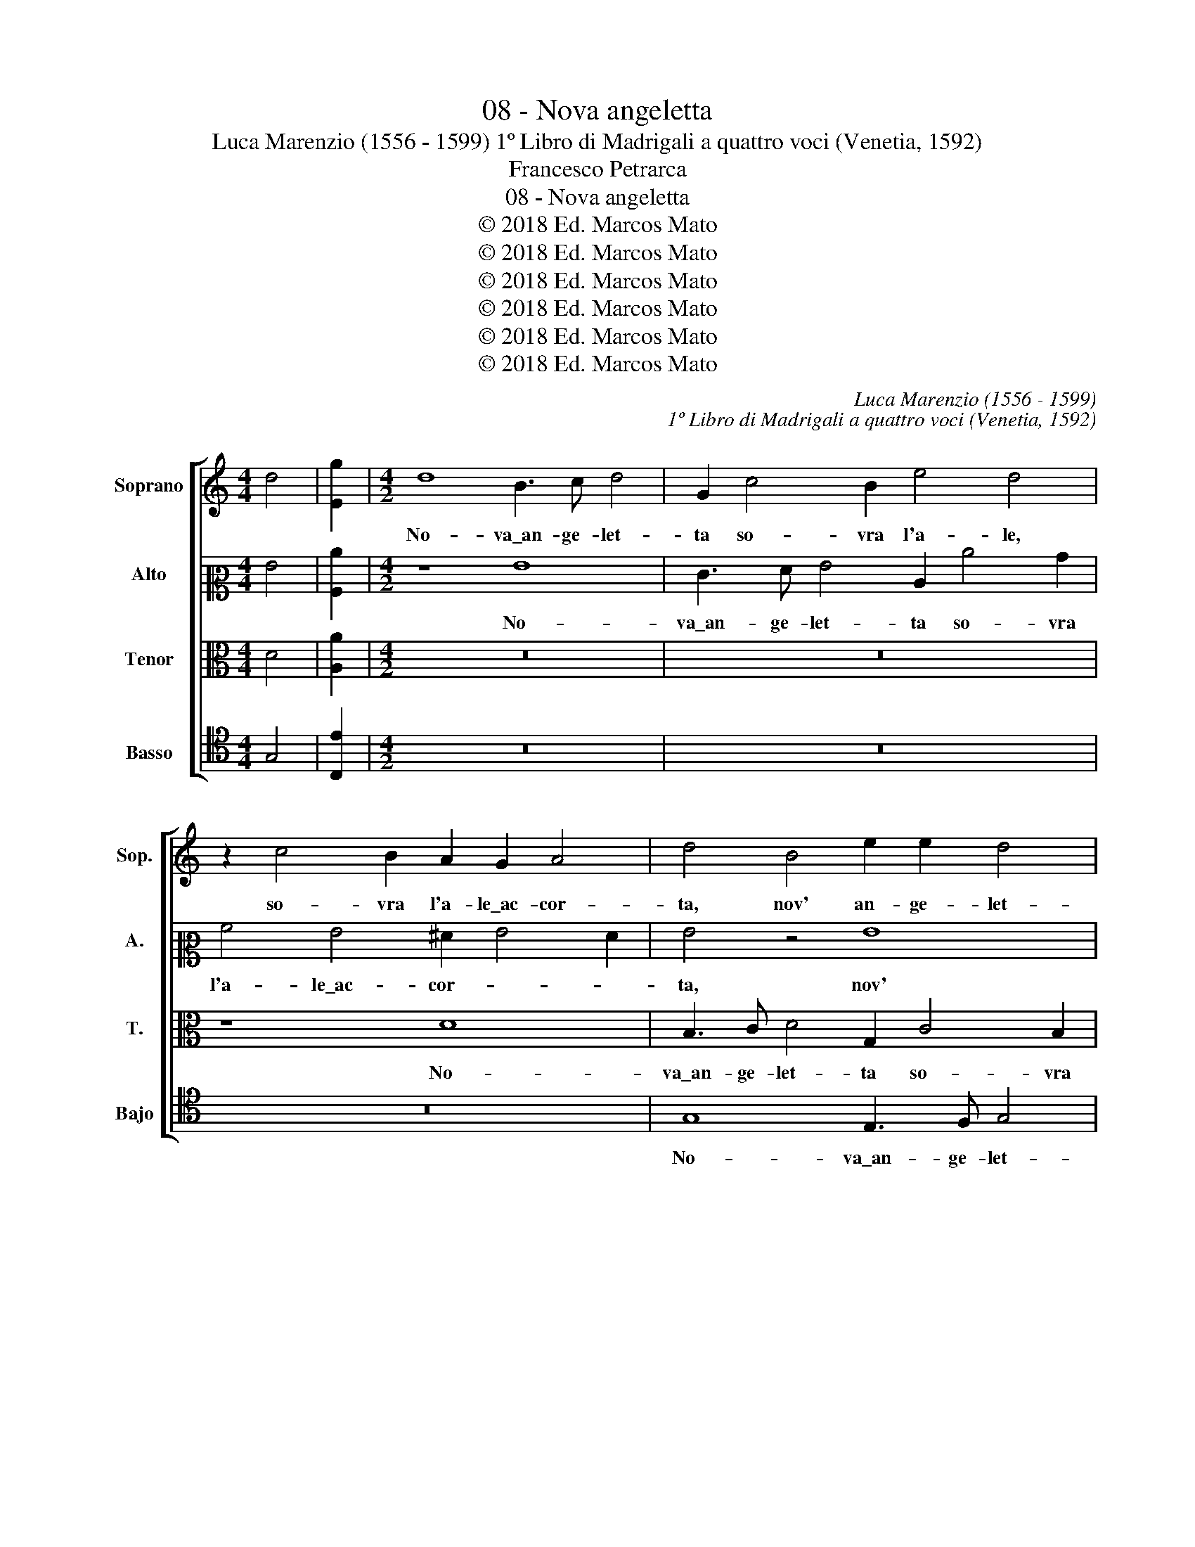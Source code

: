 X:1
T:08 - Nova angeletta
T:Luca Marenzio (1556 - 1599) 1º Libro di Madrigali a quattro voci (Venetia, 1592)
T:Francesco Petrarca
T:08 - Nova angeletta
T:© 2018 Ed. Marcos Mato
T:© 2018 Ed. Marcos Mato
T:© 2018 Ed. Marcos Mato
T:© 2018 Ed. Marcos Mato
T:© 2018 Ed. Marcos Mato
T:© 2018 Ed. Marcos Mato
C:Luca Marenzio (1556 - 1599)
C:1º Libro di Madrigali a quattro voci (Venetia, 1592)
Z:Francesco Petrarca
Z:© 2018 Ed. Marcos Mato
%%score [ 1 2 3 4 ]
L:1/8
M:4/4
K:C
V:1 treble nm="Soprano" snm="Sop."
V:2 alto2 nm="Alto" snm="A."
V:3 alto transpose=-12 nm="Tenor" snm="T."
V:4 tenor nm="Basso" snm="Bajo"
V:1
 d4 | [Eg]2 |[M:4/2] d8 B3 c d4 | G2 c4 B2 e4 d4 | z2 c4 B2 A2 G2 A4 | d4 B4 e2 e2 d4 | %6
w: ||No- va\_an- ge- let-|ta so- vra l'a- le,|so- vra l'a- le\_ac- cor-|ta, nov' an- ge- let-|
 g8 z2 e4 d2 | c4 B4 A2 G2 A4 | G4 z2 d2 e2 f2 g2 f2 | e2 d2 c6 d2 e4 | A4 c4 d2 e2 f4 | %11
w: ta so- vra|l'a- le\_ac- cor- * *|ta sce- se dal cie- lo\_in|su la fres- ca ri-|va, sce- se dal cie-|
 g4 z2 d2 e2 f2 g4- | g2 f2 e6 d2 c2 B2 | A2 B2 c6 BA B4 | c8 e8 | z8 z2 d2 B2 B2 | c4 B4 d4 A4 | %17
w: lo, sce- se dal cie-|* lo\_in su la fres- ca|ri- * * * * *|va, là|on- d'io pas-|sa- va sol per|
 c4 B4 A8 | A4 B8 B4 | c8 c4 c4 | B8 B4 c2 d2 | e4 e2 e2 f4 e4 | z4 z2 e2 f4 e4 | z8 d8 | %24
w: mio des- ti-|no. Poi che|sen- za com-|pagn' e sen- za|scor- ta mi vi- de,|mi vi- de,|te-|
 d4 z2 e2 e2 dc d2 B2 | c2 d2 e2 f2 e4 e4 | z8 c8 | c4 c4 B4 B4 | c2 B2 A2 G2 F8 | %29
w: se, un lac- * * * cio|che di se- ta\_or- di- va|te-|se fra l'her- ba,\_on-|d'è ver- de'l ca- mi-|
 E4 e4 e3 d c2 B2 | A2 G2 A4 G4 E4- | E4 e4 z4 d4 | e12 d4 | ^c4 d6 cB c4 | d4 z2 d2 f3 f e2 e2 | %35
w: no, on- d'è ver- de'l ca-|mi- * * no. All'|_ hor, all'|hor fui|pre- * * * *|so; et non mi spiac- que|
 d4 d4 z4 c4- | c4 A8 B4 | c8 B8 | z16 | z4 d4 g4 g4 | c4 e4 d4 d2 d2 | d2 c2 B2 d2 c2 B2 A2 G2 | %42
w: po- i, si|_ dol- ce|lu- me||us- cia de|gl'oc- chi suo- i, us-|cia de gl'oc- chi suo- * * *|
 A4 A2 A2 B2 A2 G2 B2 | A2 G2 G6"^#" ^FE F4 | G16 |] %45
w: * i, us- cia de gl'oc- chi|suo- * * * * *|i.|
V:2
 G4 | [A,c]2 |[M:4/2] z8 G8 | E3 F G4 C2 c4 B2 | A4 G4 ^F2 G4 F2 | G4 z4 G8 | E3 F G4 C2 c4 B2 | %7
w: ||No-|va\_an- ge- let- ta so- vra|l'a- le\_ac- cor- * *|ta, nov'|an- ge- let- ta so- vra|
 A4 G4 ^F2 G4 F2 | G8 z8 | z4 G4 A2 B2 c4- | c2 B2 A2 G2 F4 A4 | c4 B4 z8 | G4 A2 B2 c2 B2 A2 G2 | %13
w: l'a- le\_ac- cor- * *|ta|sce- se dal cie-|* lo\_in su la fres- ca|ri- va,|sce- se dal ciel' in su la|
 F6 E2 D8 | C8 G8 | z8 z4 z2 D2 | E2 F2 G2 E2 D8 | z2 G2 G3 F E8 | ^F4 G8 G4 | G8 A4 A4 | %20
w: fres- * ca|ri- va,|l'ond'|io pas- sa- va sol|per mio des- ti-|no. Poi che|sen- za com-|
 ^G8 G4 A2 B2 | c8 c4 z2 =G2 | A4 G4 z2 c2 c2 BA | B2 G2 A2 E2 ^F2 G2 A4 | B4 z4 G8 | %25
w: pagn' e sen- za|scor- ta mi|vi- de, un lac- * *|* cio che di se- ta\_or- di-|va te-|
 C4 z2 A2 c2 BA B2 G2 | A2 G2 F2 D2 E2 F2 G4 | A8 z4 G4 | C4 C4 D4 D4 | E2 D2 C2 B,2 A,B,CD EFGE | %30
w: se, un lac- * * * cio|che di se- ta\_or- di- * *|va te-|se fra l'her- ba,\_on-|d'è ver- de'l ca- mi- * * * * * * *|
 ^F2 G4 F2 G8 | z8 G8 | c12 B4 | A16 | A4 z2 A2 A2 d2 B2 c2 | A4 B4 G8 | A6 G2 F4 G4 | %37
w: * * * no.|All'|hor fui|pre-|so; et non mi spiac- que|po- i, si|dol- * * ce|
 E4 ^F4 G4 z2 G2 | G2 =F2 E2 G2 F2 E2 D2 C2 | D8 E6 F2 | G8 z4 A4 | B2 A2 G2 B2 A2 G2 G4- | %42
w: lu- * me us-|cia de gl'oc- chi suo- * * *|* i, _|_ us-|cia de gl'oc- chi suo- * *|
 G2"^#" ^FE F4 G4 D4 | E4 C4 D8 | D16 |] %45
w: * * * * i, de|gl'oc- chi suo-|i.|
V:3
 D4 | [A,A]2 |[M:4/2] z16 | z16 | z8 D8 | B,3 C D4 G,2 C4 B,2 | C4 D4 E3 F G4 | E8 z4 D4 | %8
w: ||||No-|va\_an- ge- let- ta so- vra|l'a- le\_ac- cor- * *|ta sce-|
 E2 F2 G6 F2 E2 D2 | C2 D2 E4 E8 | z8 z4 D4 | E2 F2 G6 F2 E2 D2 | C6 B,2 A,4 A,4 | z16 | %14
w: se dal cie- lo\_in su la|fres- ca ri- va,|sce-|se dal cie- lo\_in su la|fres- ca ri- va,||
 E8 z2 G2 E2 E2 | F4 E4 G8 | z8 z4 F4 | E2 E2 D8 ^C4 | D4 D8 D4 | E8 F4 E4 | E8 E4 E2 G2 | %21
w: là ond' io pas-|sa- va sol|per|mio des- ti- *|no. Poi che|sen- za com-|pagn' e sen- za|
 G8 A4 z2 E2 | F4 E4 z2 A2 A2 GF | G2 E2 F2 G2 A2 G2 ^F4 | G8 z8 | z4 A4 A2 GF G2 E2 | %26
w: scor- ta mi|vi- de, un lac- * *|* cio che di se- ta\_or- di-|va,|un lac- * * * cio|
 F2 G2 A2 F2 G2 F4 E2 | F6 E2 D8 | z16 | G8 C4 C4 | D4 D4 E2 D2 C2 B,2 | A,8 G,8 | z4 C4 G8- | %33
w: che di se- ta\_or- di- * *|va _ _||te- se fra|l'her- ba,\_ond' è ver- de'l ca-|mi- no.|All' hor|
 G4 F4 E8 | D4 z2 F2 F2 A2 G2 G2 | ^F4 G4 E8 | =F4 C8 E4- | E2 D2 C4 D4 z2 D2 | %38
w: _ fui pre-|so; et non mi spiac- que|po- i, si|dol- ce lu-|* * * me us-|
 E2 D2 C2 E2 D2 C2 C4- | C2 B,A, B,4 C8 | z8 D8 | G4 G4 C4 E4 | D4 D2 D2 D2 C2 B,2 D2 | %43
w: cia de gl'oc- chi suo- * *|* * * * i,|us-|cia de gl'oc- chi|suo- i, us- cia de gl'oc- chi|
 C2 B,2 A,2 G,2 A,8 | G,16 |] %45
w: suo- * * * *|i.|
V:4
 G,4 | [C,E]2 |[M:4/2] z16 | z16 | z16 | G,8 E,3 F, G,4 | C,2 C4 B,2 A,4 G,4 | C8 D8 | z8 z4 G,4 | %9
w: |||||No- va\_an- ge- let-|ta so- vra l'a- le\_ac-|cor- ta|sce-|
 A,2 B,2 C6 B,2 A,2 G,2 | F,6 E,2 D,8 | C,4 z4 z8 | z16 | z16 | z8 C4 z2 C2 | A,2 B,2 C2 A,2 G,8 | %16
w: sa dal cie- lo\_in su la|fres- ca ri-|va,|||là ond'|io pas- sa- va sol|
 z8 z4 D4 | C4 G,4 A,8 | D,4 G,8 G,4 | C8 F,4 A,4 | E,8 E,4 A,2 G,2 | C4 C2 C2 F,4 C4 | %22
w: per|mio des- ti-|no. Poi che|sen- za com-|pagn' et sen- za|scor- ta mi vi- de,|
 z4 z2 C2 F,4 C4 | z8 D8 | G,4 z2 C2 C2 B,A, B,2 G,2 | A,2 B,2 C2 D2 E8 | D8 C8 | F,4 F,4 G,4 G,4 | %28
w: mi vi- de,|te-|se, un lac- * * * cio|che di se- ta\_or- di-|va te-|se fra l'her- ba,\_ond'|
 A,2 G,2 F,2 E,2 D,8 | C,8 z8 | z8 C,8 | C12 B,4 | A,8 G,8 | A,16 | z4 D4 D2 D2 E2 C2 | D4 G,4 C8 | %36
w: è ver- de'l ca- mi-|no.|All'|hor fui|pre- *|so;|et non mi spiac- que|po- i, si|
 F,12 E,4 | A,8 G,8 | C4 C4 F,4 A,4 | G,8 C,8- | C,8 z8 | z16 | D,8 G,4 G,4 | C,4 E,4 D,8 | G,16 |] %45
w: dol- ce|lu- me\_us-|cia de gl'oc- chi|suo- i,|_||us- cia de|gl'oc- chi suo-|i.|

